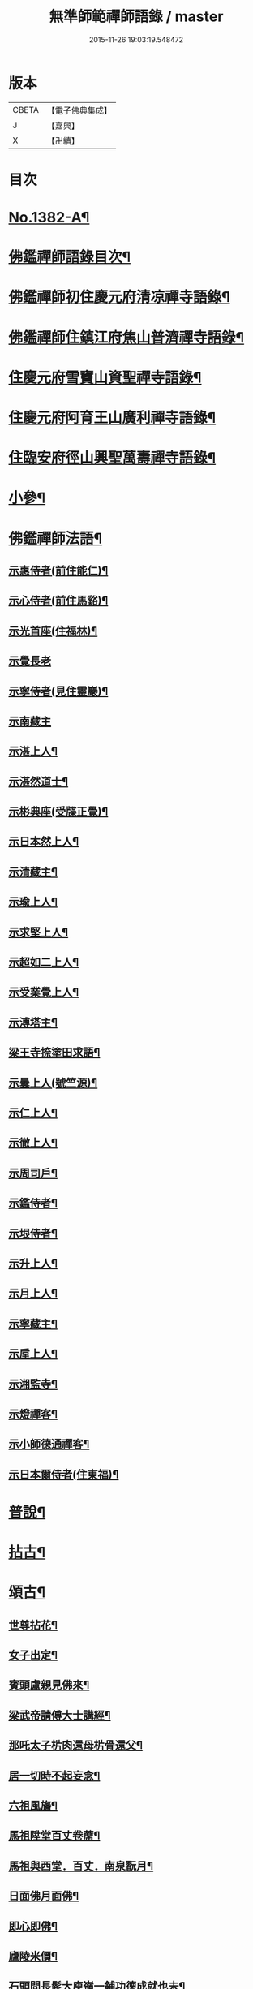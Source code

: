 #+TITLE: 無準師範禪師語錄 / master
#+DATE: 2015-11-26 19:03:19.548472
* 版本
 |     CBETA|【電子佛典集成】|
 |         J|【嘉興】    |
 |         X|【卍續】    |

* 目次
* [[file:KR6q0315_001.txt::001-0220b1][No.1382-A¶]]
* [[file:KR6q0315_001.txt::0220c2][佛鑑禪師語錄目次¶]]
* [[file:KR6q0315_001.txt::0221a4][佛鑑禪師初住慶元府清凉禪寺語錄¶]]
* [[file:KR6q0315_001.txt::0224b10][佛鑑禪師住鎮江府焦山普濟禪寺語錄¶]]
* [[file:KR6q0315_001.txt::0225a24][住慶元府雪竇山資聖禪寺語錄¶]]
* [[file:KR6q0315_001.txt::0229a14][住慶元府阿育王山廣利禪寺語錄¶]]
* [[file:KR6q0315_002.txt::002-0235a16][住臨安府徑山興聖萬壽禪寺語錄¶]]
* [[file:KR6q0315_003.txt::003-0245c18][小參¶]]
* [[file:KR6q0315_003.txt::0251c2][佛鑑禪師法語¶]]
** [[file:KR6q0315_003.txt::0251c3][示惠侍者(前住能仁)¶]]
** [[file:KR6q0315_003.txt::0251c23][示心侍者(前住馬谿)¶]]
** [[file:KR6q0315_003.txt::0252a13][示光首座(住福林)¶]]
** [[file:KR6q0315_003.txt::0252a24][示覺長老]]
** [[file:KR6q0315_003.txt::0252b15][示寧侍者(見住靈巖)¶]]
** [[file:KR6q0315_003.txt::0252b24][示南藏主]]
** [[file:KR6q0315_003.txt::0252c16][示湛上人¶]]
** [[file:KR6q0315_003.txt::0252c23][示湛然道士¶]]
** [[file:KR6q0315_003.txt::0253a17][示彬典座(受牒正覺)¶]]
** [[file:KR6q0315_003.txt::0253b3][示日本然上人¶]]
** [[file:KR6q0315_003.txt::0253b13][示清藏主¶]]
** [[file:KR6q0315_003.txt::0253c9][示瑜上人¶]]
** [[file:KR6q0315_003.txt::0253c20][示求堅上人¶]]
** [[file:KR6q0315_003.txt::0254a7][示超如二上人¶]]
** [[file:KR6q0315_003.txt::0254a20][示受業覺上人¶]]
** [[file:KR6q0315_003.txt::0254b12][示溥塔主¶]]
** [[file:KR6q0315_003.txt::0254c2][梁王寺捺塗田求語¶]]
** [[file:KR6q0315_003.txt::0254c14][示曇上人(號竺源)¶]]
** [[file:KR6q0315_003.txt::0255a4][示仁上人¶]]
** [[file:KR6q0315_003.txt::0255a17][示徹上人¶]]
** [[file:KR6q0315_003.txt::0255b3][示周司戶¶]]
** [[file:KR6q0315_003.txt::0255c4][示鑑侍者¶]]
** [[file:KR6q0315_003.txt::0255c17][示垠侍者¶]]
** [[file:KR6q0315_003.txt::0256a5][示升上人¶]]
** [[file:KR6q0315_003.txt::0256a18][示月上人¶]]
** [[file:KR6q0315_003.txt::0256b7][示寧藏主¶]]
** [[file:KR6q0315_003.txt::0256b17][示垕上人¶]]
** [[file:KR6q0315_003.txt::0256b24][示湘監寺¶]]
** [[file:KR6q0315_003.txt::0256c11][示燈禪客¶]]
** [[file:KR6q0315_003.txt::0256c22][示小師德通禪客¶]]
** [[file:KR6q0315_003.txt::0257a4][示日本爾侍者(住東福)¶]]
* [[file:KR6q0315_004.txt::004-0257a15][普說¶]]
* [[file:KR6q0315_004.txt::0258c21][拈古¶]]
* [[file:KR6q0315_005.txt::005-0264c16][頌古¶]]
** [[file:KR6q0315_005.txt::005-0264c17][世尊拈花¶]]
** [[file:KR6q0315_005.txt::005-0264c20][女子出定¶]]
** [[file:KR6q0315_005.txt::0265a2][賓頭盧親見佛來¶]]
** [[file:KR6q0315_005.txt::0265a5][梁武帝請傅大士講經¶]]
** [[file:KR6q0315_005.txt::0265a7][那吒太子㭊肉還母㭊骨還父¶]]
** [[file:KR6q0315_005.txt::0265a9][居一切時不起妄念¶]]
** [[file:KR6q0315_005.txt::0265a11][六祖風旛¶]]
** [[file:KR6q0315_005.txt::0265a13][馬祖陞堂百丈卷蓆¶]]
** [[file:KR6q0315_005.txt::0265a16][馬祖與西堂．百丈．南泉翫月¶]]
** [[file:KR6q0315_005.txt::0265a19][日面佛月面佛¶]]
** [[file:KR6q0315_005.txt::0265a21][即心即佛¶]]
** [[file:KR6q0315_005.txt::0265a23][廬陵米價¶]]
** [[file:KR6q0315_005.txt::0265b2][石頭問長髭大庾嶺一鋪功德成就也未¶]]
** [[file:KR6q0315_005.txt::0265b5][藥山久不上堂¶]]
** [[file:KR6q0315_005.txt::0265b8][藥山坐次僧問和尚兀兀地思量箇什麼山云思量箇不思量底僧云不思量底如何思量山云非思量¶]]
** [[file:KR6q0315_005.txt::0265b11][龍潭送天皇餅¶]]
** [[file:KR6q0315_005.txt::0265b14][趙州親見南泉¶]]
** [[file:KR6q0315_005.txt::0265b17][趙州洗鉢盂(二)¶]]
** [[file:KR6q0315_005.txt::0265b20][趙州訪二庵主¶]]
** [[file:KR6q0315_005.txt::0265b22][婆子偷趙州笋]]
** [[file:KR6q0315_005.txt::0265c4][趙州勘婆¶]]
** [[file:KR6q0315_005.txt::0265c7][溈山普請次有一僧聞版聲呵呵大笑而歸¶]]
** [[file:KR6q0315_005.txt::0265c10][溈山同僧樓上看雨¶]]
** [[file:KR6q0315_005.txt::0265c13][劉鐵磨到溈山溈山云老牸牛汝來也¶]]
** [[file:KR6q0315_005.txt::0265c16][仰山插鍬¶]]
** [[file:KR6q0315_005.txt::0265c19][清稅孤貧乞師賑濟¶]]
** [[file:KR6q0315_005.txt::0265c22][洞山萬里無寸草處去¶]]
** [[file:KR6q0315_005.txt::0265c24][大隨蓋龜]]
** [[file:KR6q0315_005.txt::0266a4][廓侍者問德山從上諸聖向什麼處去¶]]
** [[file:KR6q0315_005.txt::0266a7][巖頭起滅不停¶]]
** [[file:KR6q0315_005.txt::0266a10][僧問石霜咫尺之間為什麼不覩師顏霜云我道徧界不曾藏僧後問雪峰徧界不曾藏意旨如何峯云什麼處不是石霜僧回舉似石霜石霜云這老漢著什麼死急玄沙山頭老漢蹉過也¶]]
** [[file:KR6q0315_005.txt::0266a13][地藏種田愽飯喫(二)¶]]
** [[file:KR6q0315_005.txt::0266a17][國師三喚侍者¶]]
** [[file:KR6q0315_005.txt::0266a20][漸源吊慰¶]]
** [[file:KR6q0315_005.txt::0266b3][盤山聞歌郎¶]]
** [[file:KR6q0315_005.txt::0266b6][僧問天章寶月禪師如何是佛法大意章云一年三百六十日便與麼去時如何迢迢十萬未是遠¶]]
** [[file:KR6q0315_005.txt::0266b9][皓老布裩¶]]
** [[file:KR6q0315_005.txt::0266b11][僧問谷隱慈照和尚如何是道照云臘月三十日¶]]
** [[file:KR6q0315_005.txt::0266b13][僧問古德如何是和尚深深密密處古德下禪牀作女人拜云謝子遠來無可祗待¶]]
** [[file:KR6q0315_005.txt::0266b15][山前麥熟也未¶]]
** [[file:KR6q0315_005.txt::0266b18][人間無水不朝東黃河因甚向北流¶]]
** [[file:KR6q0315_005.txt::0266b20][僧問大龍色身敗壞]]
* [[file:KR6q0315_005.txt::0266c4][偈頌¶]]
** [[file:KR6q0315_005.txt::0266c5][花光十梅¶]]
*** [[file:KR6q0315_005.txt::0266c6][懸崖放下¶]]
*** [[file:KR6q0315_005.txt::0266c9][絕後再甦¶]]
*** [[file:KR6q0315_005.txt::0266c12][平地回春¶]]
*** [[file:KR6q0315_005.txt::0266c15][淡中有味¶]]
*** [[file:KR6q0315_005.txt::0266c18][一枝橫出¶]]
*** [[file:KR6q0315_005.txt::0266c21][五葉聯芳¶]]
*** [[file:KR6q0315_005.txt::0266c24][正偏自在¶]]
*** [[file:KR6q0315_005.txt::0267a3][高下隨宜¶]]
*** [[file:KR6q0315_005.txt::0267a6][幻花滅盡¶]]
*** [[file:KR6q0315_005.txt::0267a9][實相常圓¶]]
** [[file:KR6q0315_005.txt::0267a12][朝陽穿破衲¶]]
** [[file:KR6q0315_005.txt::0267a15][對月了殘經¶]]
** [[file:KR6q0315_005.txt::0267a18][入已還閉¶]]
** [[file:KR6q0315_005.txt::0267a21][懷古¶]]
** [[file:KR6q0315_005.txt::0267a24][四威儀]]
** [[file:KR6q0315_005.txt::0267b6][次建康留守趙龍圖雷音堂韻¶]]
** [[file:KR6q0315_005.txt::0267b13][次平江知府鄒編修韻(并引)¶]]
** [[file:KR6q0315_005.txt::0267b20][次長沙趙督相送惠首座韻¶]]
** [[file:KR6q0315_005.txt::0267b24][次韻題大梅常禪師塔]]
** [[file:KR6q0315_005.txt::0267c8][寄雲居掩室和尚¶]]
** [[file:KR6q0315_005.txt::0267c15][少室¶]]
** [[file:KR6q0315_005.txt::0267c18][止翁¶]]
** [[file:KR6q0315_005.txt::0267c21][石田¶]]
** [[file:KR6q0315_005.txt::0267c24][別浦¶]]
** [[file:KR6q0315_005.txt::0268a3][高原¶]]
** [[file:KR6q0315_005.txt::0268a6][死翁¶]]
** [[file:KR6q0315_005.txt::0268a8][復古¶]]
** [[file:KR6q0315_005.txt::0268a11][雲谷¶]]
** [[file:KR6q0315_005.txt::0268a14][枯木¶]]
** [[file:KR6q0315_005.txt::0268a16][無際¶]]
** [[file:KR6q0315_005.txt::0268a18][訥堂¶]]
** [[file:KR6q0315_005.txt::0268a21][淈𣸩¶]]
** [[file:KR6q0315_005.txt::0268a23][常覺¶]]
** [[file:KR6q0315_005.txt::0268b2][琴枕¶]]
** [[file:KR6q0315_005.txt::0268b4][跛翁¶]]
** [[file:KR6q0315_005.txt::0268b6][臭庵¶]]
** [[file:KR6q0315_005.txt::0268b8][次野雲南和尚雪竇錦鏡韻¶]]
** [[file:KR6q0315_005.txt::0268b11][送趙龍圖歸四明¶]]
** [[file:KR6q0315_005.txt::0268b19][送無相和尚歸鄉¶]]
** [[file:KR6q0315_005.txt::0268b24][送訥堂和尚住秀之天寧]]
** [[file:KR6q0315_005.txt::0268c6][送率庵和尚住雲居¶]]
** [[file:KR6q0315_005.txt::0268c10][送凝藏主歸蜀¶]]
** [[file:KR6q0315_005.txt::0268c16][送曇藏主雪峯見癡絕(前佛隴)¶]]
** [[file:KR6q0315_005.txt::0268c20][送妷昭上人歸鄉¶]]
** [[file:KR6q0315_005.txt::0269a4][林泉野人¶]]
** [[file:KR6q0315_005.txt::0269a9][再鑄粥鍋¶]]
** [[file:KR6q0315_005.txt::0269a12][大芙蓉接待¶]]
** [[file:KR6q0315_005.txt::0269a15][寧海接待¶]]
** [[file:KR6q0315_005.txt::0269a18][鷄鳴接待¶]]
** [[file:KR6q0315_005.txt::0269a21][元道士(前玉隆知宮)¶]]
** [[file:KR6q0315_005.txt::0269a24][淨道士¶]]
** [[file:KR6q0315_005.txt::0269b3][相士¶]]
** [[file:KR6q0315_005.txt::0269b6][無方刊字¶]]
* [[file:KR6q0315_005.txt::0269b8][讚佛祖¶]]
** [[file:KR6q0315_005.txt::0269b9][釋迦出山相¶]]
** [[file:KR6q0315_005.txt::0269b12][觀音大士¶]]
** [[file:KR6q0315_005.txt::0269c3][漁婦觀音¶]]
** [[file:KR6q0315_005.txt::0269c7][文殊大士為龍女說法(泰首座請讚)¶]]
** [[file:KR6q0315_005.txt::0269c10][三教合面相¶]]
** [[file:KR6q0315_005.txt::0269c13][十六羅漢¶]]
** [[file:KR6q0315_005.txt::0269c16][須菩提¶]]
** [[file:KR6q0315_005.txt::0269c19][布袋¶]]
** [[file:KR6q0315_005.txt::0270a5][維摩居士¶]]
** [[file:KR6q0315_005.txt::0270a9][達磨祖師¶]]
** [[file:KR6q0315_005.txt::0270a16][祖師圖¶]]
** [[file:KR6q0315_005.txt::0270a19][豐干¶]]
** [[file:KR6q0315_005.txt::0270a22][寒山持經拾得手接¶]]
** [[file:KR6q0315_005.txt::0270a24][蜆子]]
** [[file:KR6q0315_005.txt::0270b6][金華聖者¶]]
** [[file:KR6q0315_005.txt::0270b9][端獅子¶]]
** [[file:KR6q0315_005.txt::0270b12][普化¶]]
** [[file:KR6q0315_005.txt::0270b15][泉大道¶]]
** [[file:KR6q0315_005.txt::0270b18][郁山主¶]]
** [[file:KR6q0315_005.txt::0270b20][言法華¶]]
** [[file:KR6q0315_005.txt::0270b23][鳥窠¶]]
** [[file:KR6q0315_005.txt::0270b24][臨濟]]
** [[file:KR6q0315_005.txt::0270c6][忠道者¶]]
** [[file:KR6q0315_005.txt::0270c9][靈照女¶]]
** [[file:KR6q0315_005.txt::0270c12][常不輕童子¶]]
** [[file:KR6q0315_005.txt::0270c14][豐干寒拾虎四睡¶]]
** [[file:KR6q0315_005.txt::0270c17][題巖寒拾¶]]
** [[file:KR6q0315_005.txt::0270c20][圜悟(妙喜侍立)¶]]
** [[file:KR6q0315_005.txt::0270c24][大慧¶]]
** [[file:KR6q0315_005.txt::0271a2][破庵(為即庵讚)¶]]
** [[file:KR6q0315_005.txt::0271a10][無相(祥長老請讚)¶]]
** [[file:KR6q0315_005.txt::0271a13][孟保相¶]]
* [[file:KR6q0315_005.txt::0271a17][自讚¶]]
** [[file:KR6q0315_005.txt::0271a18][鄒編修請讚¶]]
** [[file:KR6q0315_005.txt::0271a21][彰聖輝長老請¶]]
** [[file:KR6q0315_005.txt::0271a24][興化益長老請¶]]
** [[file:KR6q0315_005.txt::0271b3][定慧圻長老請¶]]
** [[file:KR6q0315_005.txt::0271b6][延慶日長老請¶]]
** [[file:KR6q0315_005.txt::0271b9][倫侍者請(見住瑞岩)¶]]
** [[file:KR6q0315_005.txt::0271b12][東林日長老請¶]]
** [[file:KR6q0315_005.txt::0271b15][覺際融長老請¶]]
** [[file:KR6q0315_005.txt::0271b18][曹山榘長老請¶]]
** [[file:KR6q0315_005.txt::0271b21][洪長老請¶]]
** [[file:KR6q0315_005.txt::0271b24][永壽礎長老請¶]]
** [[file:KR6q0315_005.txt::0271c3][因大師請¶]]
** [[file:KR6q0315_005.txt::0271c6][日本琳上人請¶]]
** [[file:KR6q0315_005.txt::0271c9][禪人請讚¶]]
** [[file:KR6q0315_005.txt::0271c24][小師德輶請]]
** [[file:KR6q0315_005.txt::0272a4][德義請¶]]
** [[file:KR6q0315_005.txt::0272a7][德濬請¶]]
* [[file:KR6q0315_005.txt::0272a10][小佛事¶]]
** [[file:KR6q0315_005.txt::0272a11][為天童無際和尚起龕¶]]
** [[file:KR6q0315_005.txt::0272a19][為靈隱妙峯和尚秉炬¶]]
** [[file:KR6q0315_005.txt::0272a24][為印西堂秉炬(塗毒小師)]]
** [[file:KR6q0315_005.txt::0272b7][為擇維那秉炬¶]]
** [[file:KR6q0315_005.txt::0272b11][為一維那秉炬¶]]
** [[file:KR6q0315_005.txt::0272b14][為開上座秉炬¶]]
** [[file:KR6q0315_005.txt::0272b22][為覺上人秉炬¶]]
** [[file:KR6q0315_005.txt::0272b24][為海觀上人秉炬]]
** [[file:KR6q0315_005.txt::0272c5][為足知倉秉炬¶]]
** [[file:KR6q0315_005.txt::0272c9][為欽上座秉炬¶]]
** [[file:KR6q0315_005.txt::0272c13][為埴上人秉炬¶]]
** [[file:KR6q0315_005.txt::0272c17][為聞上座入塔¶]]
** [[file:KR6q0315_005.txt::0272c21][為法清上座入塔¶]]
* [[file:KR6q0315_005.txt::0273a2][序䟦¶]]
** [[file:KR6q0315_005.txt::0273a3][䟦大丞相游公所書心經¶]]
** [[file:KR6q0315_005.txt::0273a7][䟦圓覺經集注¶]]
** [[file:KR6q0315_005.txt::0273a12][費居士請諸山書金剛經得最後一分仍命䟦¶]]
** [[file:KR6q0315_005.txt::0273a16][䟦能凝範三人讚十二散聖¶]]
** [[file:KR6q0315_005.txt::0273a20][䟦船子和尚頌後¶]]
** [[file:KR6q0315_005.txt::0273a23][跋圜悟法語]]
** [[file:KR6q0315_005.txt::0273b7][䟦大慧法語¶]]
** [[file:KR6q0315_005.txt::0273b13][跋雲窠語錄¶]]
** [[file:KR6q0315_005.txt::0273b19][跋念鐵觜語錄¶]]
** [[file:KR6q0315_005.txt::0273c3][䟦嘯巖語錄¶]]
** [[file:KR6q0315_005.txt::0273c7][䟦少林語錄¶]]
** [[file:KR6q0315_005.txt::0273c11][䟦石巖語錄¶]]
** [[file:KR6q0315_005.txt::0273c16][䟦石田語錄¶]]
** [[file:KR6q0315_005.txt::0273c19][䟦大歇語錄¶]]
** [[file:KR6q0315_005.txt::0273c24][䟦大慧出隊歸止知事頭首出迎手帖¶]]
** [[file:KR6q0315_005.txt::0274a4][䟦破庵法語¶]]
** [[file:KR6q0315_005.txt::0274a7][跋癡絕書石田語¶]]
** [[file:KR6q0315_005.txt::0274a10][跋無庵語(孟少保)¶]]
** [[file:KR6q0315_005.txt::0274a13][書楊省元學道論¶]]
** [[file:KR6q0315_005.txt::0274a17][枯禪序¶]]
** [[file:KR6q0315_005.txt::0274a24][䟦闡提頌軸]]
** [[file:KR6q0315_005.txt::0274b8][䟦弼知客山水軸(破庵石田癡絕䟦在前)¶]]
** [[file:KR6q0315_005.txt::0274b12][䟦用庵軸後¶]]
** [[file:KR6q0315_005.txt::0274b15][䟦出化先馳頌軸¶]]
** [[file:KR6q0315_005.txt::0274b20][題牧牛圖¶]]
** [[file:KR6q0315_005.txt::0274b23][題僧𦘕草虫¶]]
* [[file:KR6q0315_005.txt::0274c1][No.1382-B大丞相游公祭文¶]]
* 卷
** [[file:KR6q0315_001.txt][無準師範禪師語錄 1]]
** [[file:KR6q0315_002.txt][無準師範禪師語錄 2]]
** [[file:KR6q0315_003.txt][無準師範禪師語錄 3]]
** [[file:KR6q0315_004.txt][無準師範禪師語錄 4]]
** [[file:KR6q0315_005.txt][無準師範禪師語錄 5]]
